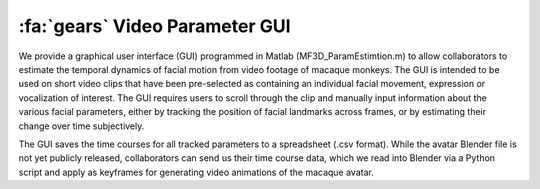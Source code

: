 .. _Tools_ParameterEstimation:

==========================================
:fa:`gears` Video Parameter GUI
==========================================

.. raw:: html

	<iframe src="https://player.vimeo.com/video/329805226?color=ff9933&byline=0&portrait=0" style="display:block;padding:10px;border:5px" width="400" height="225" frameborder="0" align="right" allow="autoplay; fullscreen" allowfullscreen></iframe>


We provide a graphical user interface (GUI) programmed in Matlab
(MF3D\_ParamEstimtion.m) to allow collaborators to estimate the temporal
dynamics of facial motion from video footage of macaque monkeys. The GUI
is intended to be used on short video clips that have been pre-selected
as containing an individual facial movement, expression or vocalization
of interest. The GUI requires users to scroll through the clip and
manually input information about the various facial parameters, either
by tracking the position of facial landmarks across frames, or by
estimating their change over time subjectively.

The GUI saves the time courses for all tracked parameters to a
spreadsheet (.csv format). While the avatar Blender file is not yet
publicly released, collaborators can send us their time course data,
which we read into Blender via a Python script and apply as keyframes
for generating video animations of the macaque avatar.

